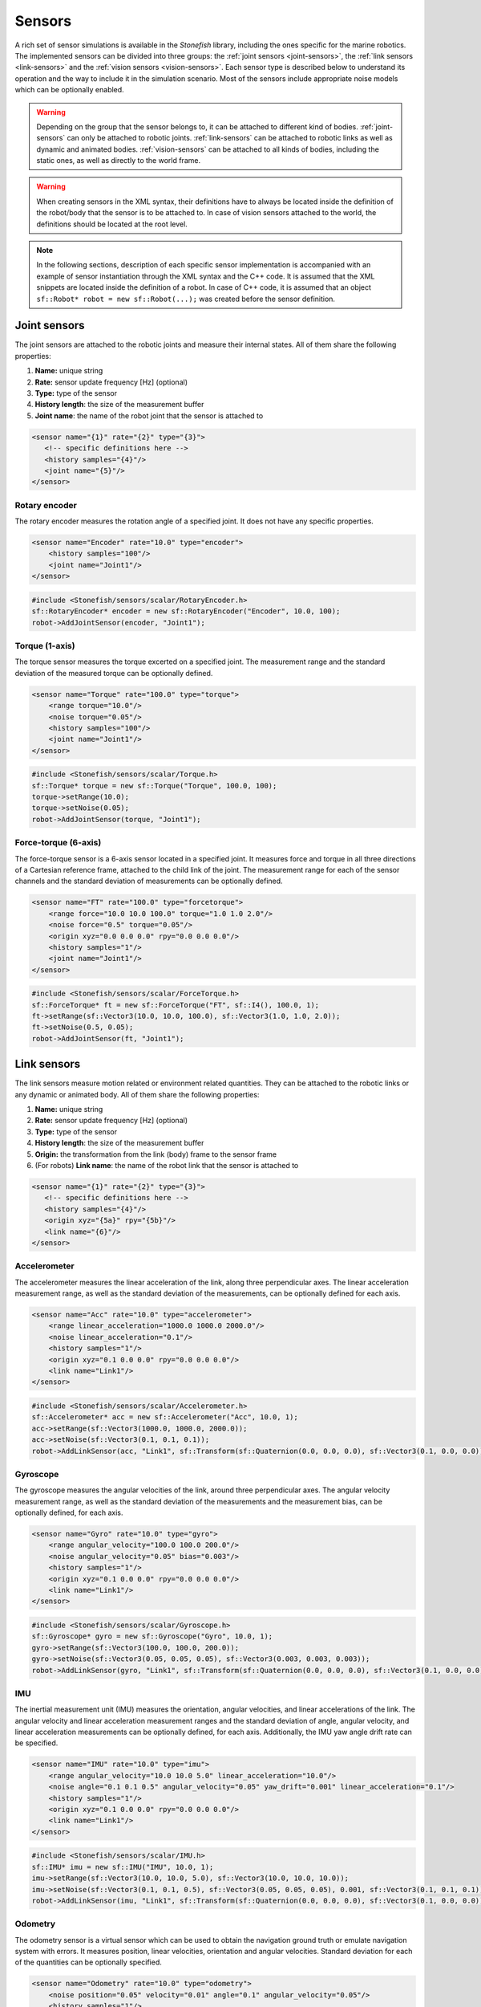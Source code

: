 .. _sensors:

=======
Sensors
=======

A rich set of sensor simulations is available in the *Stonefish* library, including the ones specific for the marine robotics. The implemented sensors can be divided into three groups: the :ref:`joint sensors <joint-sensors>`, the :ref:`link sensors <link-sensors>` and the :ref:`vision sensors <vision-sensors>`. Each sensor type is described below to understand its operation and the way to include it in the simulation scenario. Most of the sensors include appropriate noise models which can be optionally enabled. 

.. warning:: 

    Depending on the group that the sensor belongs to, it can be attached to different kind of bodies. 
    :ref:`joint-sensors` can only be attached to robotic joints. :ref:`link-sensors` can be attached to robotic links as well as dynamic and animated bodies. :ref:`vision-sensors` can be attached to all kinds of bodies, including the static ones, as well as directly to the world frame.

.. warning::

    When creating sensors in the XML syntax, their definitions have to always be located inside the definition of the robot/body that the sensor is to be attached to. In case of vision sensors attached to the world, the definitions should be located at the root level.

.. note::

    In the following sections, description of each specific sensor implementation is accompanied with an example of sensor instantiation through the XML syntax and the C++ code. It is assumed that the XML snippets are located inside the definition of a robot. In case of C++ code, it is assumed that an object ``sf::Robot* robot = new sf::Robot(...);`` was created before the sensor definition. 

.. _joint-sensors:

Joint sensors
=============

The joint sensors are attached to the robotic joints and measure their internal states. All of them share the following properties:

1) **Name:** unique string

2) **Rate:** sensor update frequency [Hz] (optional)

3) **Type:** type of the sensor

4) **History length**: the size of the measurement buffer

5) **Joint name**: the name of the robot joint that the sensor is attached to

.. code-block:: xml
    
    <sensor name="{1}" rate="{2}" type="{3}">
       <!-- specific definitions here -->
       <history samples="{4}"/>
       <joint name="{5}"/>
    </sensor>

Rotary encoder
--------------

The rotary encoder measures the rotation angle of a specified joint. It does not have any specific properties.

.. code-block:: xml

    <sensor name="Encoder" rate="10.0" type="encoder">
        <history samples="100"/>
        <joint name="Joint1"/>
    </sensor>

.. code-block:: cpp

    #include <Stonefish/sensors/scalar/RotaryEncoder.h>
    sf::RotaryEncoder* encoder = new sf::RotaryEncoder("Encoder", 10.0, 100);
    robot->AddJointSensor(encoder, "Joint1");

Torque (1-axis)
---------------

The torque sensor measures the torque excerted on a specified joint. The measurement range and the standard deviation of the measured torque can be optionally defined.

.. code-block:: xml

    <sensor name="Torque" rate="100.0" type="torque">
        <range torque="10.0"/>
        <noise torque="0.05"/>
        <history samples="100"/>
        <joint name="Joint1"/>
    </sensor>

.. code-block:: cpp

    #include <Stonefish/sensors/scalar/Torque.h>
    sf::Torque* torque = new sf::Torque("Torque", 100.0, 100);
    torque->setRange(10.0);
    torque->setNoise(0.05);
    robot->AddJointSensor(torque, "Joint1");

Force-torque (6-axis)
---------------------

The force-torque sensor is a 6-axis sensor located in a specified joint. It measures force and torque in all three directions of a Cartesian reference frame, attached to the child link of the joint. The measurement range for each of the sensor channels and the standard deviation of measurements can be optionally defined.

.. code-block:: xml

    <sensor name="FT" rate="100.0" type="forcetorque">
        <range force="10.0 10.0 100.0" torque="1.0 1.0 2.0"/>
        <noise force="0.5" torque="0.05"/>
        <origin xyz="0.0 0.0 0.0" rpy="0.0 0.0 0.0"/>
        <history samples="1"/>
        <joint name="Joint1"/>
    </sensor>

.. code-block:: cpp

    #include <Stonefish/sensors/scalar/ForceTorque.h>
    sf::ForceTorque* ft = new sf::ForceTorque("FT", sf::I4(), 100.0, 1);
    ft->setRange(sf::Vector3(10.0, 10.0, 100.0), sf::Vector3(1.0, 1.0, 2.0));
    ft->setNoise(0.5, 0.05);
    robot->AddJointSensor(ft, "Joint1");

.. _link-sensors:

Link sensors
============

The link sensors measure motion related or environment related quantities. They can be attached to the robotic links or any dynamic or animated body. All of them share the following properties:

1) **Name:** unique string

2) **Rate:** sensor update frequency [Hz] (optional)

3) **Type:** type of the sensor

4) **History length**: the size of the measurement buffer

5) **Origin:** the transformation from the link (body) frame to the sensor frame

6) (For robots) **Link name**: the name of the robot link that the sensor is attached to

.. code-block:: xml
    
    <sensor name="{1}" rate="{2}" type="{3}">
       <!-- specific definitions here -->
       <history samples="{4}"/>
       <origin xyz="{5a}" rpy="{5b}"/>
       <link name="{6}"/>
    </sensor>

Accelerometer
-------------

The accelerometer measures the linear acceleration of the link, along three perpendicular axes. The linear acceleration measurement range, as well as the standard deviation of the measurements, can be optionally defined for each axis.

.. code-block:: xml

    <sensor name="Acc" rate="10.0" type="accelerometer">
        <range linear_acceleration="1000.0 1000.0 2000.0"/>
        <noise linear_acceleration="0.1"/>
        <history samples="1"/>
        <origin xyz="0.1 0.0 0.0" rpy="0.0 0.0 0.0"/>
        <link name="Link1"/>
    </sensor>

.. code-block:: cpp

    #include <Stonefish/sensors/scalar/Accelerometer.h>
    sf::Accelerometer* acc = new sf::Accelerometer("Acc", 10.0, 1);
    acc->setRange(sf::Vector3(1000.0, 1000.0, 2000.0));
    acc->setNoise(sf::Vector3(0.1, 0.1, 0.1));
    robot->AddLinkSensor(acc, "Link1", sf::Transform(sf::Quaternion(0.0, 0.0, 0.0), sf::Vector3(0.1, 0.0, 0.0));

Gyroscope
---------

The gyroscope measures the angular velocities of the link, around three perpendicular axes. The angular velocity measurement range, as well as the standard deviation of the measurements and the measurement bias, can be optionally defined, for each axis.

.. code-block:: xml

    <sensor name="Gyro" rate="10.0" type="gyro">
        <range angular_velocity="100.0 100.0 200.0"/>
        <noise angular_velocity="0.05" bias="0.003"/>
        <history samples="1"/>
        <origin xyz="0.1 0.0 0.0" rpy="0.0 0.0 0.0"/>
        <link name="Link1"/>
    </sensor>

.. code-block:: cpp

    #include <Stonefish/sensors/scalar/Gyroscope.h>
    sf::Gyroscope* gyro = new sf::Gyroscope("Gyro", 10.0, 1);
    gyro->setRange(sf::Vector3(100.0, 100.0, 200.0));
    gyro->setNoise(sf::Vector3(0.05, 0.05, 0.05), sf::Vector3(0.003, 0.003, 0.003));
    robot->AddLinkSensor(gyro, "Link1", sf::Transform(sf::Quaternion(0.0, 0.0, 0.0), sf::Vector3(0.1, 0.0, 0.0));
    
IMU
---

The inertial measurement unit (IMU) measures the orientation, angular velocities, and linear accelerations of the link. The angular velocity and linear acceleration measurement ranges and the standard deviation of angle, angular velocity, and linear acceleration measurements can be optionally defined, for each axis. Additionally, the IMU yaw angle drift rate can be specified.

.. code-block:: xml

    <sensor name="IMU" rate="10.0" type="imu">
        <range angular_velocity="10.0 10.0 5.0" linear_acceleration="10.0"/>
        <noise angle="0.1 0.1 0.5" angular_velocity="0.05" yaw_drift="0.001" linear_acceleration="0.1"/>
        <history samples="1"/>
        <origin xyz="0.1 0.0 0.0" rpy="0.0 0.0 0.0"/>
        <link name="Link1"/>
    </sensor>

.. code-block:: cpp

    #include <Stonefish/sensors/scalar/IMU.h>
    sf::IMU* imu = new sf::IMU("IMU", 10.0, 1);
    imu->setRange(sf::Vector3(10.0, 10.0, 5.0), sf::Vector3(10.0, 10.0, 10.0));
    imu->setNoise(sf::Vector3(0.1, 0.1, 0.5), sf::Vector3(0.05, 0.05, 0.05), 0.001, sf::Vector3(0.1, 0.1, 0.1));
    robot->AddLinkSensor(imu, "Link1", sf::Transform(sf::Quaternion(0.0, 0.0, 0.0), sf::Vector3(0.1, 0.0, 0.0));

Odometry
--------

The odometry sensor is a virtual sensor which can be used to obtain the navigation ground truth or emulate navigation system with errors.
It measures position, linear velocities, orientation and angular velocities. Standard deviation for each of the quantities can be optionally specified.

.. code-block:: xml

    <sensor name="Odometry" rate="10.0" type="odometry">
        <noise position="0.05" velocity="0.01" angle="0.1" angular_velocity="0.05"/>
        <history samples="1"/>
        <origin xyz="0.0 0.0 0.0" rpy="0.0 0.0 0.0"/>
        <link name="Link1"/>
    </sensor>

.. code-block:: cpp

    #include <Stonefish/sensors/scalar/Odometry.h>
    sf::Odometry* odom = new sf::Odometry("Odometry", 10.0, 1);
    odom->setNoise(0.05, 0.01, 0.1, 0.05);
    robot->AddLinkSensor(odom, "Link1", sf::I4());

GPS
---

The global positioning system (GPS) sensor measures the position of the link in the world frame and converts it into the geographic coordinates and altitude. This sensor works only when above the water level. Optionally, it is possible to define the standard deviation of the position error in the NED frame. 

.. code-block:: xml

    <sensor name="GPS" rate="1.0" type="gps">
        <noise ned_position="0.5"/>
        <history samples="1"/>
        <origin xyz="0.0 0.0 0.0" rpy="0.0 0.0 0.0"/>
        <link name="Link1"/>
    </sensor>

.. code-block:: cpp

    #include <Stonefish/sensors/scalar/GPS.h>
    sf::GPS* gps = new sf::GPS("GPS", 1.0, 1);
    gps->setNoise(0.5);
    robot->AddLinkSensor(gps, "Link1", sf::I4());

Compass
-------

The compass is measuring the heading of the robot. Optionally it is possible to define standard deviation of the measurement.

.. code-block:: xml

    <sensor name="Compass" rate="1.0" type="compass">
        <noise heading="0.1"/>
        <history samples="1"/>
        <origin xyz="0.0 0.0 0.0" rpy="0.0 0.0 0.0"/>
        <link name="Link1"/>
    </sensor>

.. code-block:: cpp

    #include <Stonefish/sensors/scalar/Compass.h>
    sf::Compass* comp = new sf::Compass("Compass", 1.0, 1);
    comp->setNoise(0.1);
    robot->AddLinkSensor(comp, "Link1", sf::I4());

Pressure
--------

The pressure sensor measures the gauge pressure underwater. Pressure range as well as standard deviation of the measurement can be defined. 

.. code-block:: xml

    <sensor name="Pressure" rate="1.0" type="pressure">
        <range pressure="10000.0"/>
        <noise pressure="0.1"/>
        <history samples="1"/>
        <origin xyz="0.0 0.0 0.0" rpy="0.0 0.0 0.0"/>
        <link name="Link1"/>
    </sensor>

.. code-block:: cpp

    #include <Stonefish/sensors/scalar/Pressure.h>
    sf::Pressure* press = new sf::Pressure("Pressure", 1.0, 1);
    press->setRange(10000.0);
    press->setNoise(0.1);
    robot->AddLinkSensor(press, "Link1", sf::I4());

Doppler velocity log (DVL)
--------------------------

The Doppler velocity log (DVL) is a classic marine craft sensor, used for measuring vehicle velocity as well as water velocity. The current implementation of DVL in the Stonefish library is using four acoustic beams to determine the altitude above terrain. The shortest distance is reported. Moreover, it provides robot velocity along all three Cartesian axes. The velocity is calculated based on the simulation of motion rather than the Doppler effect, which may be improved in future. Additionally, the sensor model implements measurement of the water velocity across a specified layer. Water velocity is sampled in multiple points between layer boundaries and a weighted average is used to compute the result (center of the layer has the highest influence). It is possible to specify sensor operating range in terms of the altitude limits as well as the maximum measured velocity. Noise can be added to the measurements as well. The standard deviation of the velocity measurement noise depends on the percentage of the measured velocity and a constant additive component.

.. code-block:: xml

    <sensor name="DVL" rate="10.0" type="dvl">
        <specs beam_angle="30.0"/>
        <range velocity="10.0 10.0 5.0" altitude_min="0.5" altitude_max="50.0"/>
        <water_layer minimum_layer_size="10.0" boundary_near="10.0" boundary_far="30.0"/>
        <noise velocity_percent= "0.3" velocity="0.1" altitude="0.03" water_velocity_percent="0.1" water_velocity="0.1"/>
        <history samples="1"/>
        <origin xyz="0.0 0.0 0.0" rpy="0.0 0.0 0.0"/>
        <link name="Link1"/>
    </sensor>

.. code-block:: cpp

    #include <Stonefish/sensors/scalar/DVL.h>
    sf::DVL* dvl = new sf::DVL("DVL", 30.0, 10.0, 1);
    dvl->setRange(sf::Vector3(10.0, 10.0, 5.0), 0.5, 50.0);
    dvl->setWaterLayer(10.0, 10.0, 30.0);
    dvl->setNoise(0.3, 0.1, 0.03, 0.1, 0.1);
    robot->AddLinkSensor(dvl, "Link1", sf::I4());

Profiler
--------

The profiler is a simple acoustic or laser-based device that measures distance to the obstacles by shooting a narrow beam, rotating around an axis, in one plane. Each measurement is a single distance, followed by a change in beam rotation. The specification of the profiler device requires two parameters: the field of view (FOV) and the number of rotation steps. It is also possible to define measured distance limits and measurement noise.

.. code-block:: xml

    <sensor name="Profiler" rate="10.0" type="profiler">
        <specs fov="120.0" steps="128"/>
        <range distance_min="0.5" distance_max="10.0"/>
        <noise distance="0.05"/>
        <history samples="1"/>
        <origin xyz="0.0 0.0 0.0" rpy="0.0 0.0 0.0"/>
        <link name="Link1"/>
    </sensor>

.. code-block:: cpp

    #include <Stonefish/sensors/scalar/Profiler.h>
    sf::Profiler* prof = new sf::Profiler("Profiler", 120.0, 128, 10.0, 1);
    prof->setRange(0.5, 10.0);
    prof->setNoise(0.05);
    robot->AddLinkSensor(prof, "Link1", sf::I4());

Multi-beam sonar
----------------

The multi-beam sonar is an acoustic device that measures distance to obstacles by sending acoustic pulses. It utilises multiple acoustic beams, arranged in a planar fan shape. This implementation neglects the beam parameters and resorts to tracing a single ray per beam. More advanced sonar simulations can be found under vision sensors.
The output of the multibeam is a planar distance map, in a cylindrical coordinate system. The specification of the multibeam device requires two parameters: the field of view (FOV) and the number of angle steps (beams). It is also possible to define measured distance limits and measurement noise.

.. code-block:: xml

    <sensor name="Multibeam" rate="1.0" type="multibeam">
        <specs fov="120.0" steps="128"/>
        <range distance_min="0.5" distance_max="50.0"/>
        <noise distance="0.1"/>
        <history samples="1"/>
        <origin xyz="0.0 0.0 0.0" rpy="0.0 0.0 0.0"/>
        <link name="Link1"/>
    </sensor>

.. code-block:: cpp

    #include <Stonefish/sensors/scalar/Multibeam.h>
    sf::Multibeam* mb = new sf::Multibeam("Multibeam", 120.0, 128, 1.0, 1);
    mb->setRange(0.5, 50.0);
    mb->setNoise(0.1);
    robot->AddLinkSensor(mb, "Link1", sf::I4());

.. _vision-sensors:

Vision sensors
==============

The simulation of the vision sensors is based on images generated by the GPU. In case of a typical color camera it means rendering the scene as usual and downloading the frame from the GPU. In case of a more sophisticated sensor like a forward-looking sonar (FLS) it means generating a special input image from the scene data, processing this image to account for the properties of the sensor, and generating an output display image. All processing is fully GPU-based for the ultimate performance. The vision sensors can be attached to the robotic links or any other bodies, as well as to the world frame directly. All of them share the following properties:

1) **Name:** unique string

2) **Rate:** sensor update frequency [Hz] (optional)

3) **Type:** type of the sensor

4) **Origin:** the transformation from the link/body/world frame to the sensor frame

5) **Link name**: the name of the robot link that the sensor is attached to (for robots)

.. code-block:: xml
    
    <sensor name="{1}" rate="{2}" type="{3}">
       <!-- specific definitions here -->
       <origin xyz="{4a}" rpy="{4b}"/>
       <link name="{5}"/>
    </sensor>

.. warning::

    When a vision sensor is attached directly to the world frame the ``<origin>`` tag changes name to ``<world_transform>``.

.. note::

    Sensor update frequency (rate) is not used in sonar simulations. The actual rate is determined by the maximum sonar range and the sound velocity in water.

Color camera
------------

The color camera is a virtual pinhole camera. The output image is rendered using the standard mode, the same as the visualisation in the main window. 

.. code-block:: xml

    <sensor name="Cam" rate="10.0" type="camera">
        <specs resolution_x="800" resolution_y="600" horizontal_fov="60.0"/>
        <origin xyz="0.0 0.0 0.0" rpy="0.0 0.0 0.0"/>
        <link name="Link1"/>
    </sensor>

.. code-block:: cpp

    #include <Stonefish/sensors/vision/ColorCamera.h>
    sf::ColorCamera* cam = new sf::ColorCamera("Cam", 800, 600, 60.0, 10.0);
    robot->AddVisionSensor(cam, "Link1", sf::I4());

Depth camera
------------

The depth camera captures a linear depth image. The output image is a grayscale floating-point bitmap, where black and white colors representing the minimum and maximum captured depth respectively. It is possible to define standard deviation of the depth measurements. 

.. code-block:: xml

    <sensor name="Dcam" rate="5.0" type="depthcamera">
        <specs resolution_x="800" resolution_y="600" horizontal_fov="60.0" depth_min="0.2" depth_max="10.0"/>
        <noise depth="0.02"/>
        <origin xyz="0.0 0.0 0.0" rpy="0.0 0.0 0.0"/>
        <link name="Link1"/>
    </sensor>

.. code-block:: cpp

    #include <Stonefish/sensors/vision/DepthCamera.h>
    sf::DepthCamera* cam = new sf::DepthCamera("Dcam", 800, 600, 60.0, 0.2, 10.0, 5.0);
    cam->setNoise(0.02);
    robot->AddVisionSensor(cam, "Link1", sf::I4());

Forward-looking sonar (FLS)
---------------------------

The forward-looking sonar (FLS) is an acoustic device utilising multiple acoustic beams arranged in a planar fan pattern, to generate an acoustic echo intensity map in cylindrical coordinates. This image can be used to detect obstacles or map underwater structures. A characteristic property of this kind of sonar is that the beam width perpendicular to the fan plane is significant, leading to multiple echoes from different beam parts which get projected on the same line. The FLS suffers from significant mesurement noise, which can be simulated as a combination of a multiplicative component and an additive component corrupting the measured echo intensity, both possible to adjust by providing their standard deviations.

.. code-block:: xml

    <sensor name="FLS" type="fls">
        <specs beams="512" bins="500" horizontal_fov="120.0" vertical_fov="30.0"/>
        <settings range_min="0.5" range_max="10.0" gain="1.1"/>
        <noise multiplicative="0.01" additive="0.02"/>
        <display colormap="hot"/>
        <origin xyz="0.0 0.0 0.0" rpy="0.0 0.0 0.0"/>
        <link name="Link1"/>
    </sensor>

.. code-block:: cpp

    #include <Stonefish/sensors/vision/FLS.h>
    sf::FLS* fls = new sf::FLS("FLS", 512, 500, 120.0, 30.0, 0.5, 10.0, sf::ColorMap::HOT);
    fls->setGain(1.1);
    fls->setNoise(0.01, 0.02);
    robot->AddVisionSensor(fls, "Link1", sf::I4());

.. note::

    The color map defines how the measurements are converted into a simulated display image. A set of implemented color maps includes: "hot", "jet", "perula", "greenblue", "coldblue" and "orangecopper". Their names correspond to the ones used in most scientific software, for easy identification.

Mechanical scanning imaging sonar (MSIS)
----------------------------------------

The mechanical scanning imaging sonar (MSIS) is an acoustic device utilising a single rotating acoustic beam. The beam rotates in one plane and generates an acoustic echo intensity map in cylindrical coordinates. This map can be used to detect obstacles or map underwater structures. This kind of sonar produces images similar to the FLS, but due to the rotation of the beam the image is corrupted by the robot's motion. The MSIS suffers from significant mesurement noise, which can be simulated as a combination of a multiplicative component and an additive component corrupting the measured echo intensity, both possible to adjust by providing their standard deviations.

.. code-block:: xml

    <sensor name="MSIS" type="msis">
        <specs step="0.25" bins="500" horizontal_beam_width="2.0" vertical_beam_width="30.0"/>
        <settings range_min="0.5" range_max="10.0" rotation_min="-50.0" rotation_max="50.0" gain="1.5"/>
        <noise multiplicative="0.02" additive="0.03"/>
        <display colormap="hot"/>
        <origin xyz="0.0 0.0 0.0" rpy="0.0 0.0 0.0"/>
        <link name="Link1"/>
    </sensor>

.. code-block:: cpp

    #include <Stonefish/sensors/vision/MSIS.h>
    sf::MSIS* msis = new sf::MSIS("MSIS", 0.25, 500, 2.0, 30.0, -50.0, 50.0, 0.5, 10.0, sf::ColorMap::HOT);
    msis->setGain(1.5);
    msis->setNoise(0.02, 0.03);
    robot->AddVisionSensor(msis, "Link1", sf::I4());

Side-scan sonar (SSS)
---------------------

The side-scan sonar (SSS) is an acoutic device with two tranducers, located symmetrically on the robot's hull, with a specified angular separation. The transducers are commonly pointing to the seafloor and allow for fast and detailed mapping of large areas. Each of the transducers emits and receives one beam, creating one line of an acoustic image. The display of the acoustic map is done by adding subsequent lines in a "waterfall" fashion. The SSS suffers from significant mesurement noise, which can be simulated as a combination of a multiplicative component and an additive component corrupting the measured echo intensity, both possible to adjust by providing their standard deviations.

.. code-block:: xml

    <sensor name="SSS" type="sss">
        <specs bins="500" lines="400" horizontal_beam_width="2.0" vertical_beam_width="50.0" vertical_tilt="60.0"/>
        <settings range_min="1.0" range_max="100.0" gain="1.2"/>
        <noise multiplicative="0.02" additive="0.04"/>
        <display colormap="hot"/>
        <origin xyz="0.0 0.0 0.0" rpy="0.0 0.0 0.0"/>
        <link name="Link1"/>
    </sensor>

.. code-block:: cpp

    #include <Stonefish/sensors/vision/SSS.h>
    sf::SSS* sss = new sf::SSS("SSS", 500, 400, 50.0, 2.0, 60.0, 1.0, 100.0, sf::ColorMap::HOT);
    sss->setGain(1.2);
    sss->setNoise(0.02, 0.04);
    robot->AddVisionSensor(sss, "Link1", sf::I4());